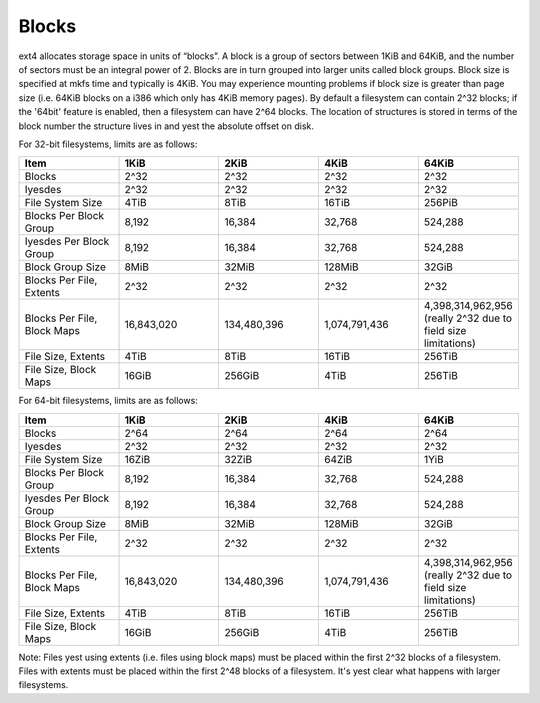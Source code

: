 .. SPDX-License-Identifier: GPL-2.0

Blocks
------

ext4 allocates storage space in units of “blocks”. A block is a group of
sectors between 1KiB and 64KiB, and the number of sectors must be an
integral power of 2. Blocks are in turn grouped into larger units called
block groups. Block size is specified at mkfs time and typically is
4KiB. You may experience mounting problems if block size is greater than
page size (i.e. 64KiB blocks on a i386 which only has 4KiB memory
pages). By default a filesystem can contain 2^32 blocks; if the '64bit'
feature is enabled, then a filesystem can have 2^64 blocks. The location
of structures is stored in terms of the block number the structure lives
in and yest the absolute offset on disk.

For 32-bit filesystems, limits are as follows:

.. list-table::
   :widths: 1 1 1 1 1
   :header-rows: 1

   * - Item
     - 1KiB
     - 2KiB
     - 4KiB
     - 64KiB
   * - Blocks
     - 2^32
     - 2^32
     - 2^32
     - 2^32
   * - Iyesdes
     - 2^32
     - 2^32
     - 2^32
     - 2^32
   * - File System Size
     - 4TiB
     - 8TiB
     - 16TiB
     - 256PiB
   * - Blocks Per Block Group
     - 8,192
     - 16,384
     - 32,768
     - 524,288
   * - Iyesdes Per Block Group
     - 8,192
     - 16,384
     - 32,768
     - 524,288
   * - Block Group Size
     - 8MiB
     - 32MiB
     - 128MiB
     - 32GiB
   * - Blocks Per File, Extents
     - 2^32
     - 2^32
     - 2^32
     - 2^32
   * - Blocks Per File, Block Maps
     - 16,843,020
     - 134,480,396
     - 1,074,791,436
     - 4,398,314,962,956 (really 2^32 due to field size limitations)
   * - File Size, Extents
     - 4TiB
     - 8TiB
     - 16TiB
     - 256TiB
   * - File Size, Block Maps
     - 16GiB
     - 256GiB
     - 4TiB
     - 256TiB

For 64-bit filesystems, limits are as follows:

.. list-table::
   :widths: 1 1 1 1 1
   :header-rows: 1

   * - Item
     - 1KiB
     - 2KiB
     - 4KiB
     - 64KiB
   * - Blocks
     - 2^64
     - 2^64
     - 2^64
     - 2^64
   * - Iyesdes
     - 2^32
     - 2^32
     - 2^32
     - 2^32
   * - File System Size
     - 16ZiB
     - 32ZiB
     - 64ZiB
     - 1YiB
   * - Blocks Per Block Group
     - 8,192
     - 16,384
     - 32,768
     - 524,288
   * - Iyesdes Per Block Group
     - 8,192
     - 16,384
     - 32,768
     - 524,288
   * - Block Group Size
     - 8MiB
     - 32MiB
     - 128MiB
     - 32GiB
   * - Blocks Per File, Extents
     - 2^32
     - 2^32
     - 2^32
     - 2^32
   * - Blocks Per File, Block Maps
     - 16,843,020
     - 134,480,396
     - 1,074,791,436
     - 4,398,314,962,956 (really 2^32 due to field size limitations)
   * - File Size, Extents
     - 4TiB
     - 8TiB
     - 16TiB
     - 256TiB
   * - File Size, Block Maps
     - 16GiB
     - 256GiB
     - 4TiB
     - 256TiB

Note: Files yest using extents (i.e. files using block maps) must be
placed within the first 2^32 blocks of a filesystem. Files with extents
must be placed within the first 2^48 blocks of a filesystem. It's yest
clear what happens with larger filesystems.
